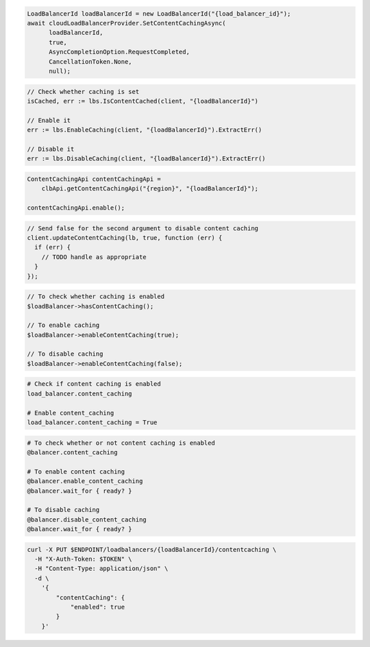 .. code-block:: csharp

  LoadBalancerId loadBalancerId = new LoadBalancerId("{load_balancer_id}");
  await cloudLoadBalancerProvider.SetContentCachingAsync(
	loadBalancerId,
	true,
	AsyncCompletionOption.RequestCompleted,
	CancellationToken.None,
	null);

.. code-block:: go

  // Check whether caching is set
  isCached, err := lbs.IsContentCached(client, "{loadBalancerId}")

  // Enable it
  err := lbs.EnableCaching(client, "{loadBalancerId}").ExtractErr()

  // Disable it
  err := lbs.DisableCaching(client, "{loadBalancerId}").ExtractErr()

.. code-block:: java

  ContentCachingApi contentCachingApi =
      clbApi.getContentCachingApi("{region}", "{loadBalancerId}");

  contentCachingApi.enable();

.. code-block:: javascript

  // Send false for the second argument to disable content caching
  client.updateContentCaching(lb, true, function (err) {
    if (err) {
      // TODO handle as appropriate
    }
  });

.. code-block:: php

  // To check whether caching is enabled
  $loadBalancer->hasContentCaching();

  // To enable caching
  $loadBalancer->enableContentCaching(true);

  // To disable caching
  $loadBalancer->enableContentCaching(false);

.. code-block:: python

  # Check if content caching is enabled
  load_balancer.content_caching

  # Enable content_caching
  load_balancer.content_caching = True

.. code-block:: ruby

  # To check whether or not content caching is enabled
  @balancer.content_caching

  # To enable content caching
  @balancer.enable_content_caching
  @balancer.wait_for { ready? }

  # To disable caching
  @balancer.disable_content_caching
  @balancer.wait_for { ready? }

.. code-block:: sh

  curl -X PUT $ENDPOINT/loadbalancers/{loadBalancerId}/contentcaching \
    -H "X-Auth-Token: $TOKEN" \
    -H "Content-Type: application/json" \
    -d \
      '{
          "contentCaching": {
              "enabled": true
          }
      }'
